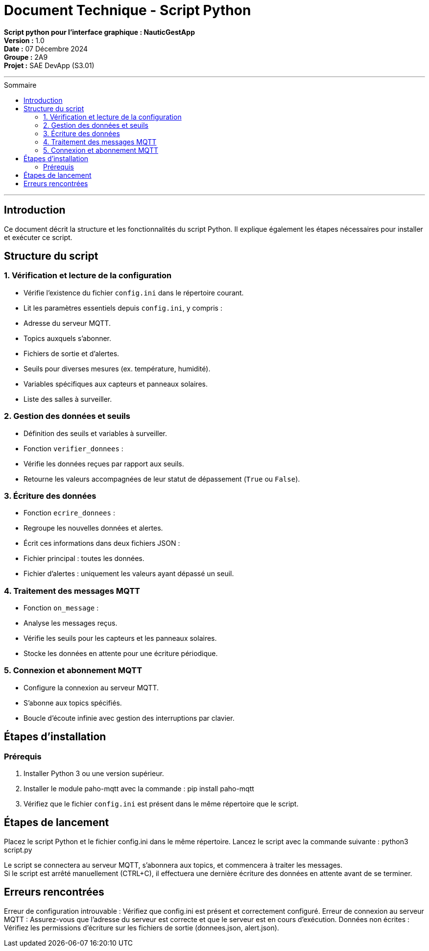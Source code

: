 = Document Technique - Script Python
:toc-title: Sommaire
:toc: macro

**Script python pour l'interface graphique : NauticGestApp**  +
**Version :** 1.0  +
**Date :** 07 Décembre 2024  +
**Groupe :** 2A9  +
*Projet :* SAE DevApp (S3.01)

'''

toc::[]

'''


== Introduction
Ce document décrit la structure et les fonctionnalités du script Python. Il explique également les étapes nécessaires pour installer et exécuter ce script.

== Structure du script

=== 1. Vérification et lecture de la configuration
- Vérifie l'existence du fichier `config.ini` dans le répertoire courant.
- Lit les paramètres essentiels depuis `config.ini`, y compris :
  - Adresse du serveur MQTT.
  - Topics auxquels s'abonner.
  - Fichiers de sortie et d'alertes.
  - Seuils pour diverses mesures (ex. température, humidité).
  - Variables spécifiques aux capteurs et panneaux solaires.
  - Liste des salles à surveiller.

=== 2. Gestion des données et seuils
- Définition des seuils et variables à surveiller.
- Fonction `verifier_donnees` :
  - Vérifie les données reçues par rapport aux seuils.
  - Retourne les valeurs accompagnées de leur statut de dépassement (`True` ou `False`).

=== 3. Écriture des données
- Fonction `ecrire_donnees` :
  - Regroupe les nouvelles données et alertes.
  - Écrit ces informations dans deux fichiers JSON :
    - Fichier principal : toutes les données.
    - Fichier d'alertes : uniquement les valeurs ayant dépassé un seuil.

=== 4. Traitement des messages MQTT
- Fonction `on_message` :
  - Analyse les messages reçus.
  - Vérifie les seuils pour les capteurs et les panneaux solaires.
  - Stocke les données en attente pour une écriture périodique.

=== 5. Connexion et abonnement MQTT
- Configure la connexion au serveur MQTT.
- S'abonne aux topics spécifiés.
- Boucle d'écoute infinie avec gestion des interruptions par clavier.

== Étapes d'installation

=== Prérequis
1. Installer Python 3 ou une version supérieur.
2. Installer le module paho-mqtt avec la commande : pip install paho-mqtt
3. Vérifiez que le fichier `config.ini` est présent dans le même répertoire que le script.

== Étapes de lancement

Placez le script Python et le fichier config.ini dans le même répertoire.
Lancez le script avec la commande suivante : python3 script.py

Le script se connectera au serveur MQTT, s'abonnera aux topics, et commencera à traiter les messages. +
Si le script est arrêté manuellement (CTRL+C), il effectuera une dernière écriture des données en attente avant de se terminer.

== Erreurs rencontrées

Erreur de configuration introuvable : Vérifiez que config.ini est présent et correctement configuré.
Erreur de connexion au serveur MQTT : Assurez-vous que l'adresse du serveur est correcte et que le serveur est en cours d'exécution.
Données non écrites : Vérifiez les permissions d'écriture sur les fichiers de sortie (donnees.json, alert.json).
